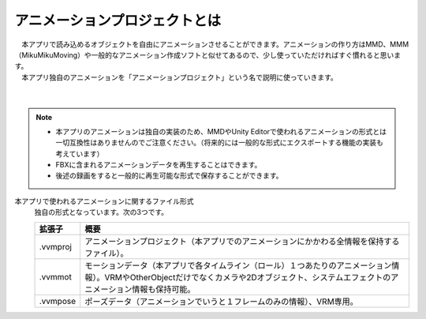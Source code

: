.. index:: アニメーションプロジェクトとは

#####################################
アニメーションプロジェクトとは
#####################################


| 　本アプリで読み込めるオブジェクトを自由にアニメーションさせることができます。アニメーションの作り方はMMD、MMM（MikuMikuMoving）や一般的なアニメーション作成ソフトと似せてあるので、少し使っていただければすぐ慣れると思います。
| 　本アプリ独自のアニメーションを「アニメーションプロジェクト」という名で説明に使っていきます。

.. figure:: img/animation_1.png
    :align: center

|

.. note::
    * 本アプリのアニメーションは独自の実装のため、MMDやUnity Editorで使われるアニメーションの形式とは一切互換性はありませんのでご注意ください。（将来的には一般的な形式にエクスポートする機能の実装も考えています）
    * FBXに含まれるアニメーションデータを再生することはできます。
    * 後述の録画をすると一般的に再生可能な形式で保存することができます。

本アプリで使われるアニメーションに関するファイル形式
    独自の形式となっています。次の3つです。

    .. csv-table::
        :header-rows: 1

        拡張子, 概要
        .vvmproj, アニメーションプロジェクト（本アプリでのアニメーションにかかわる全情報を保持するファイル）。
        .vvmmot, モーションデータ（本アプリで各タイムライン（ロール）１つあたりのアニメーション情報）。VRMやOtherObjectだけでなくカメラや2Dオブジェクト、システムエフェクトのアニメーション情報も保持可能。
        .vvmpose, ポーズデータ（アニメーションでいうと１フレームのみの情報）、VRM専用。